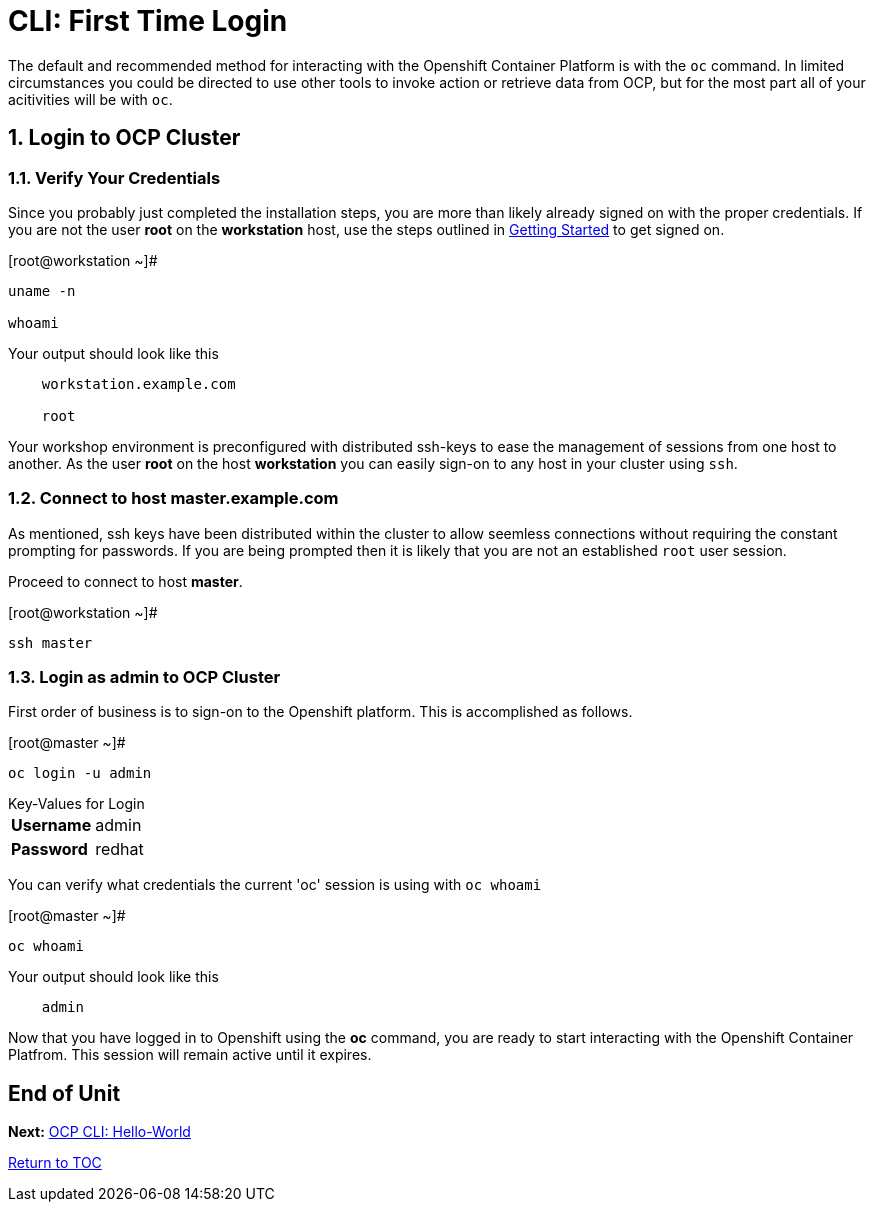 :sectnums:
:sectnumlevels: 3
ifdef::env-github[]
:tip-caption: :bulb:
:note-caption: :information_source:
:important-caption: :heavy_exclamation_mark:
:caution-caption: :fire:
:warning-caption: :warning:
endif::[]

= CLI: First Time Login

The default and recommended method for interacting with the Openshift Container Platform is with the `oc` command.  In limited circumstances you could be directed to use other tools to invoke action or retrieve data from OCP, but for the most part all of your acitivities will be with `oc`.

== Login to OCP Cluster

=== Verify Your Credentials

Since you probably just completed the installation steps, you are more than likely already signed on with the proper credentials.  If you are not the user *root* on the *workstation* host, use the steps outlined in link:Getting-Started.adoc[Getting Started]  to get signed on.

.[root@workstation ~]#
----
uname -n

whoami
----

.Your output should look like this
[source,indent=4]
----
workstation.example.com

root
----

Your workshop environment is preconfigured with distributed ssh-keys to ease the management of sessions from one host to another.  As the user *root* on the host *workstation* you can easily sign-on to any host in your cluster using `ssh`.

=== Connect to host master.example.com

As mentioned, ssh keys have been distributed within the cluster to allow seemless connections without requiring the constant prompting for passwords.  If you are being prompted then it is likely that you are not an established `root` user session.

Proceed to connect to host *master*.

.[root@workstation ~]#
----    
ssh master
----

=== Login as *admin* to OCP Cluster

First order of business is to sign-on to the Openshift platform.  This is accomplished as follows.

.[root@master ~]# 
----
oc login -u admin
----

.Key-Values for Login
[horizontal]
*Username*:: admin
*Password*:: redhat

You can verify what credentials the current 'oc' session is using with `oc whoami`

.[root@master ~]# 
----
oc whoami
----

.Your output should look like this
[source,indent=4]
----
admin                                                                                 
----

Now that you have logged in to Openshift using the *oc* command, you are ready to start interacting with the Openshift Container Platfrom.  This session will remain active until it expires.  
        
[discrete]
== End of Unit

*Next:* link:CLI-Hello-World.adoc[OCP CLI: Hello-World]

link:../OCP-Workshop.adoc#toc[Return to TOC]

////
Always end files with a blank line to avoid include problems.
////
    

